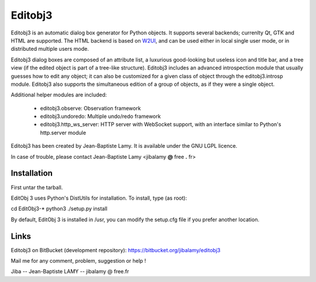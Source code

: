 Editobj3
========

Editobj3 is an automatic dialog box generator for Python objects. It supports several backends; currenlty
Qt, GTK and HTML are supported. The HTML backend is based on `W2UI <http://w2ui.com>`_, and can be used
either in local single user mode, or in distributed multiple users mode.

Editobj3 dialog boxes are composed of an attribute list, a luxurious good-looking but useless icon and
title bar, and a tree view (if the edited object is part of a tree-like structure). Editobj3 includes an
advanced introspection module that usually guesses how to edit any object; it can also be customized for a
given class of object through the editobj3.introsp module. Editobj3 also supports the simultaneous
edition of a group of objects, as if they were a single object.

Additional helper modules are included:

 - editobj3.observe: Observation framework

 - editobj3.undoredo: Multiple undo/redo framework

 - editobj3.http_ws_server: HTTP server with WebSocket support, with an interface similar to Python's http.server module

Editobj3 has been created by Jean-Baptiste Lamy. It is available under the GNU LGPL licence.

In case of trouble, please contact Jean-Baptiste Lamy <jibalamy **@** free **.** fr>


Installation
------------

First untar the tarball.

EditObj 3 uses Python's DistUtils for installation. To install, type (as root):

cd EditObj3-*
python3 ./setup.py install

By default, EditObj 3 is installed in /usr, you can modify the
setup.cfg file if you prefer another location.


Links
-----

Editobj3 on BitBucket (development repository): https://bitbucket.org/jibalamy/editobj3

Mail me for any comment, problem, suggestion or help !

Jiba -- Jean-Baptiste LAMY -- jibalamy @ free.fr
